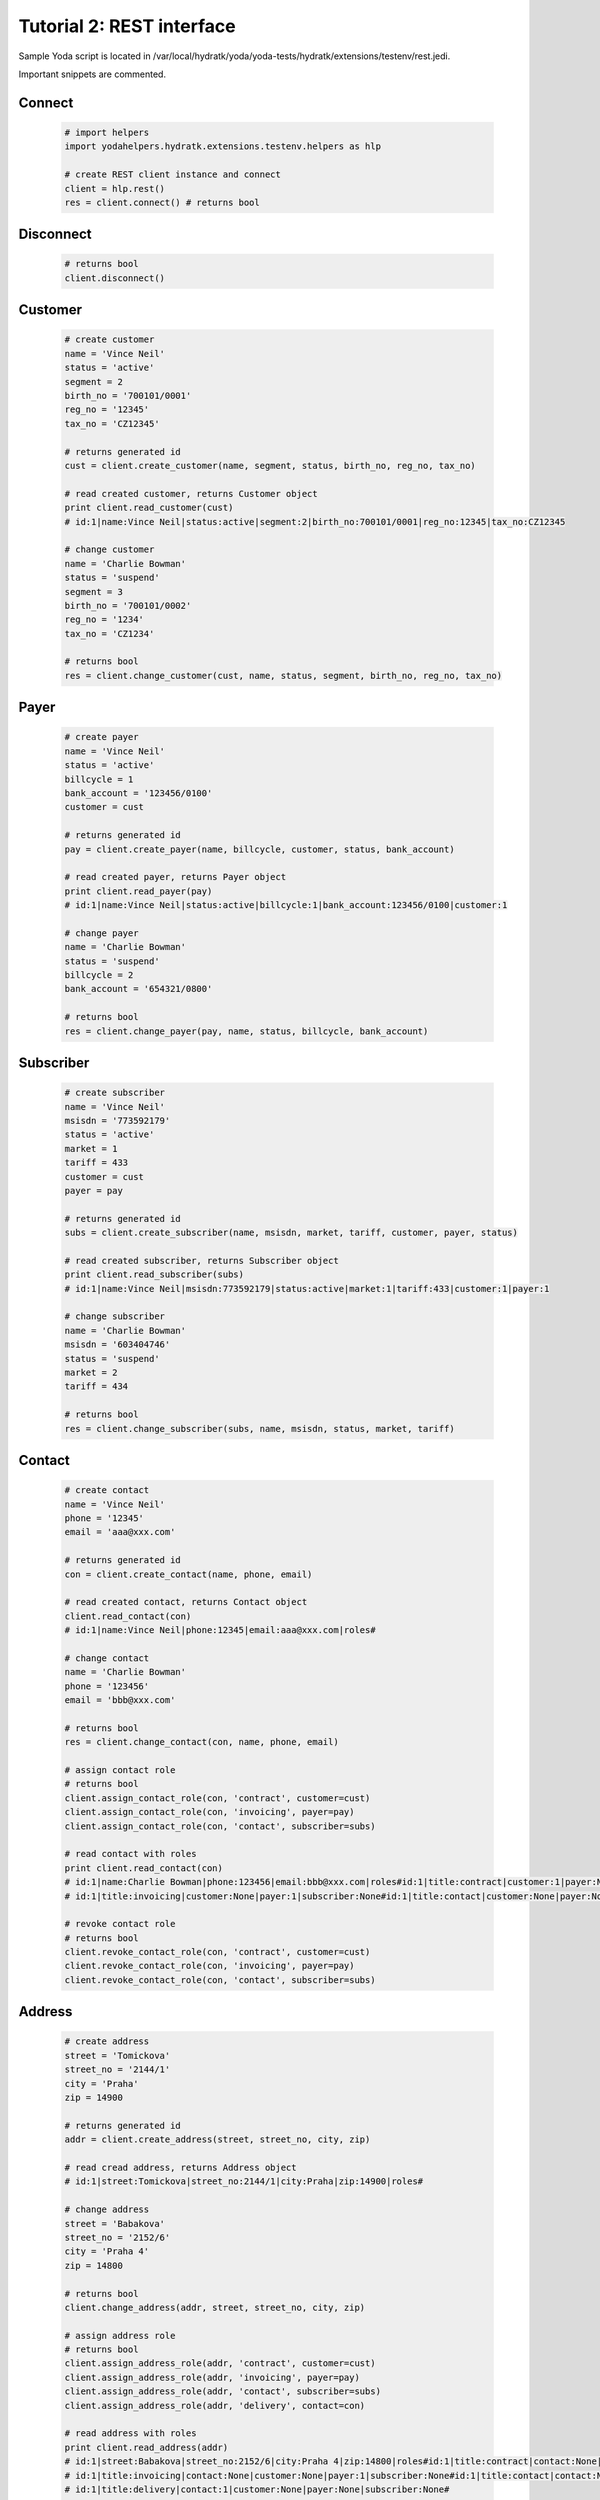 .. _tutor_testenv_tut2_rest:

Tutorial 2: REST interface
==========================

Sample Yoda script is located in /var/local/hydratk/yoda/yoda-tests/hydratk/extensions/testenv/rest.jedi.

Important snippets are commented.

Connect
^^^^^^^

  .. code-block:: python
  
     # import helpers
     import yodahelpers.hydratk.extensions.testenv.helpers as hlp
    
     # create REST client instance and connect
     client = hlp.rest()
     res = client.connect() # returns bool
     
Disconnect
^^^^^^^^^^

  .. code-block:: python
  
     # returns bool
     client.disconnect()     

Customer
^^^^^^^^

  .. code-block:: python
  
     # create customer
     name = 'Vince Neil'
     status = 'active'
     segment = 2
     birth_no = '700101/0001'
     reg_no = '12345'
     tax_no = 'CZ12345'
     
     # returns generated id
     cust = client.create_customer(name, segment, status, birth_no, reg_no, tax_no)
     
     # read created customer, returns Customer object
     print client.read_customer(cust) 
     # id:1|name:Vince Neil|status:active|segment:2|birth_no:700101/0001|reg_no:12345|tax_no:CZ12345
     
     # change customer
     name = 'Charlie Bowman'
     status = 'suspend'
     segment = 3
     birth_no = '700101/0002'
     reg_no = '1234'
     tax_no = 'CZ1234'
     
     # returns bool
     res = client.change_customer(cust, name, status, segment, birth_no, reg_no, tax_no)   
     
Payer
^^^^^

  .. code-block:: python
  
     # create payer
     name = 'Vince Neil'
     status = 'active'
     billcycle = 1
     bank_account = '123456/0100'
     customer = cust
     
     # returns generated id
     pay = client.create_payer(name, billcycle, customer, status, bank_account) 
     
     # read created payer, returns Payer object
     print client.read_payer(pay)
     # id:1|name:Vince Neil|status:active|billcycle:1|bank_account:123456/0100|customer:1
     
     # change payer
     name = 'Charlie Bowman'
     status = 'suspend'
     billcycle = 2
     bank_account = '654321/0800'
     
     # returns bool
     res = client.change_payer(pay, name, status, billcycle, bank_account)  
     
Subscriber
^^^^^^^^^^

  .. code-block:: python
  
     # create subscriber
     name = 'Vince Neil'
     msisdn = '773592179'
     status = 'active'
     market = 1
     tariff = 433
     customer = cust
     payer = pay
     
     # returns generated id
     subs = client.create_subscriber(name, msisdn, market, tariff, customer, payer, status)
     
     # read created subscriber, returns Subscriber object
     print client.read_subscriber(subs)                             
     # id:1|name:Vince Neil|msisdn:773592179|status:active|market:1|tariff:433|customer:1|payer:1
     
     # change subscriber
     name = 'Charlie Bowman'
     msisdn = '603404746'
     status = 'suspend'
     market = 2
     tariff = 434
     
     # returns bool
     res = client.change_subscriber(subs, name, msisdn, status, market, tariff)
     
Contact
^^^^^^^

  .. code-block:: python
  
     # create contact
     name = 'Vince Neil'
     phone = '12345'
     email = 'aaa@xxx.com'
     
     # returns generated id
     con = client.create_contact(name, phone, email)
     
     # read created contact, returns Contact object
     client.read_contact(con)  
     # id:1|name:Vince Neil|phone:12345|email:aaa@xxx.com|roles#
     
     # change contact
     name = 'Charlie Bowman'
     phone = '123456'
     email = 'bbb@xxx.com'
     
     # returns bool
     res = client.change_contact(con, name, phone, email) 
     
     # assign contact role
     # returns bool
     client.assign_contact_role(con, 'contract', customer=cust)  
     client.assign_contact_role(con, 'invoicing', payer=pay) 
     client.assign_contact_role(con, 'contact', subscriber=subs)    
     
     # read contact with roles
     print client.read_contact(con)
     # id:1|name:Charlie Bowman|phone:123456|email:bbb@xxx.com|roles#id:1|title:contract|customer:1|payer:None|subscriber:None
     # id:1|title:invoicing|customer:None|payer:1|subscriber:None#id:1|title:contact|customer:None|payer:None|subscriber:1# 
       
     # revoke contact role
     # returns bool
     client.revoke_contact_role(con, 'contract', customer=cust)  
     client.revoke_contact_role(con, 'invoicing', payer=pay) 
     client.revoke_contact_role(con, 'contact', subscriber=subs) 
     
Address
^^^^^^^

  .. code-block:: python
  
     # create address
     street = 'Tomickova'
     street_no = '2144/1'
     city = 'Praha'
     zip = 14900
     
     # returns generated id
     addr = client.create_address(street, street_no, city, zip)  
     
     # read cread address, returns Address object
     # id:1|street:Tomickova|street_no:2144/1|city:Praha|zip:14900|roles#
     
     # change address
     street = 'Babakova'
     street_no = '2152/6'
     city = 'Praha 4'
     zip = 14800
     
     # returns bool
     client.change_address(addr, street, street_no, city, zip)  
     
     # assign address role
     # returns bool
     client.assign_address_role(addr, 'contract', customer=cust)  
     client.assign_address_role(addr, 'invoicing', payer=pay) 
     client.assign_address_role(addr, 'contact', subscriber=subs) 
     client.assign_address_role(addr, 'delivery', contact=con)    
     
     # read address with roles
     print client.read_address(addr)
     # id:1|street:Babakova|street_no:2152/6|city:Praha 4|zip:14800|roles#id:1|title:contract|contact:None|customer:1|payer:None|subscriber:None
     # id:1|title:invoicing|contact:None|customer:None|payer:1|subscriber:None#id:1|title:contact|contact:None|customer:None|payer:None|subscriber:1
     # id:1|title:delivery|contact:1|customer:None|payer:None|subscriber:None#   
       
     # revoke address role
     # returns bool
     client.revoke_address_role(addr, 'contract', customer=cust)  
     client.revoke_address_role(addr, 'invoicing', payer=pay) 
     client.revoke_address_role(addr, 'contact', subscriber=subs)  
     client.revoke_address_role(addr, 'delivery', contact=con)  
     
Service
^^^^^^^

  .. code-block:: python
  
     # create service
     service = 615
     subscriber = subs
     status = 'active'
     params = {}
     params[121] = '123456'
     
     # returns bool
     client.create_service(service, subscriber=subscriber, status=status, params=params)     
     
     # read service, returns list of Service object
     print client.read_services(subscriber=subscriber)[0] 
     # id:615|name:Telefonni cislo|status:active|params#121:123456#
     
     # change service
     service = 615
     subscriber = subs
     status = 'deactive'
     params = {}
     params[121] = '603404746' 
     
     # returns bool
     client.change_service(service, subscriber=subscriber, status=status, params=params)        